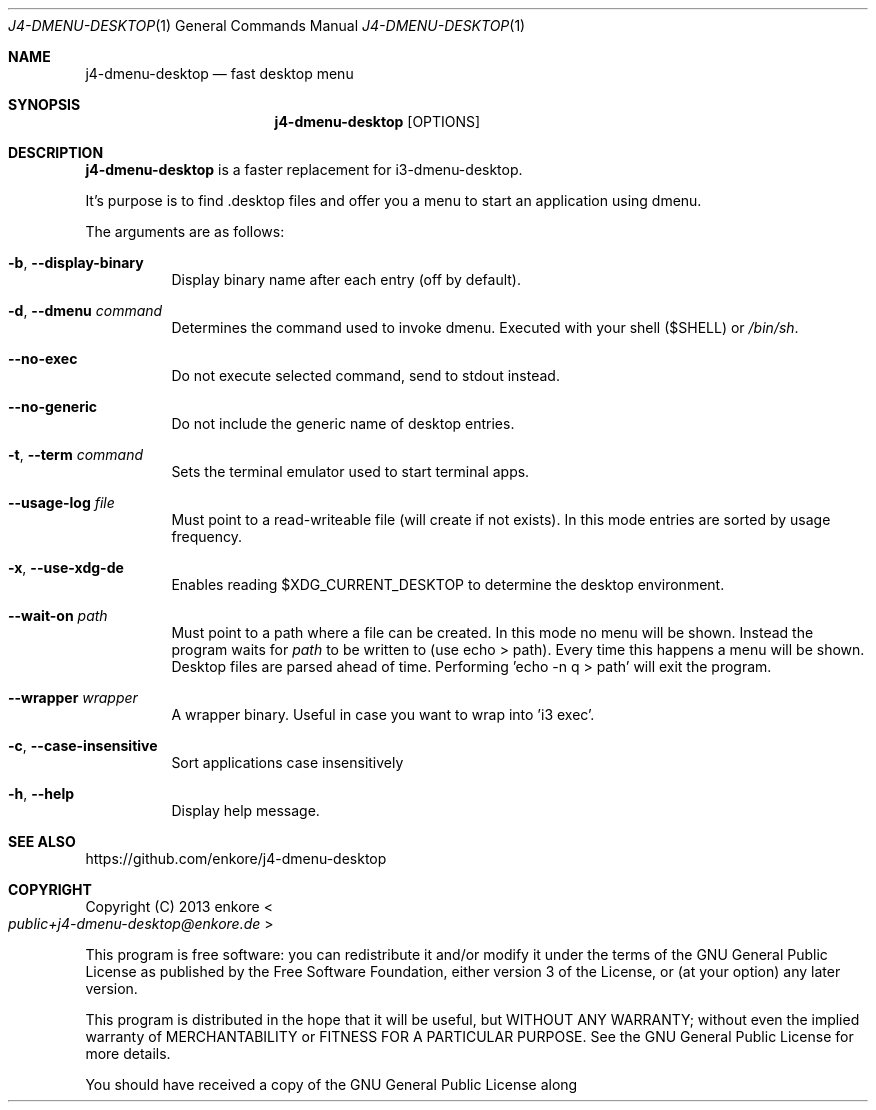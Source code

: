.Dd $Mdocdate: July 18 2021$
.Dt J4-DMENU-DESKTOP 1
.Os
.Sh NAME
.Nm j4-dmenu-desktop
.Nd fast desktop menu
.Sh SYNOPSIS
.Nm
.Op OPTIONS
.Sh DESCRIPTION
.Nm
is a faster replacement for i3-dmenu-desktop.
.Pp
It's purpose is to find .desktop files and offer you a menu to start an application using dmenu.
.Pp
The arguments are as follows:
.Bl -tag -width indent
.It Fl b , Fl Fl display-binary
Display binary name after each entry (off by default).
.It Fl d , Fl Fl dmenu Ar command
Determines the command used to invoke dmenu. Executed with your shell ($SHELL) or
.Pa /bin/sh .
.It Fl Fl no-exec
Do not execute selected command, send to stdout instead.
.It Fl Fl no-generic
Do not include the generic name of desktop entries.
.It Fl t , Fl Fl term Ar command
Sets the terminal emulator used to start terminal apps.
.It Fl Fl usage-log Ar file
Must point to a read-writeable file (will create if not exists). In this mode entries are sorted by usage frequency.
.It Fl x , Fl Fl use-xdg-de
Enables reading $XDG_CURRENT_DESKTOP to determine the desktop environment.
.It Fl Fl wait-on Ar path
Must point to a path where a file can be created. In this mode no menu will be shown. Instead the program waits for
.Ar path
to be written to (use echo > path). Every time this happens a menu will be shown. Desktop files are parsed ahead of time. Performing 'echo -n q > path' will exit the program.
.It Fl Fl wrapper Ar wrapper
A wrapper binary. Useful in case you want to wrap into 'i3 exec'.
.It Fl c , Fl Fl case-insensitive
Sort applications case insensitively
.It Fl h , Fl Fl help
Display help message.
.El
.Sh SEE ALSO
.Lk https://github.com/enkore/j4-dmenu-desktop
.Sh COPYRIGHT
Copyright (C) 2013 enkore
.Eo < Mt public+j4-dmenu-desktop@enkore.de Ec >
.Pp
This program is free software: you can redistribute it and/or modify it under the terms of the GNU General Public License as published by the Free Software Foundation, either version 3 of the License, or (at your option) any later version.
.Pp
This program is distributed in the hope that it will be useful, but WITHOUT ANY WARRANTY; without even the implied warranty of MERCHANTABILITY or FITNESS FOR A PARTICULAR PURPOSE. See the GNU General Public License for more details.
.Pp
You should have received a copy of the GNU General Public License along with this program. If not, see
.Eo < Lk http://www.gnu.org/licenses/ Ec > .
